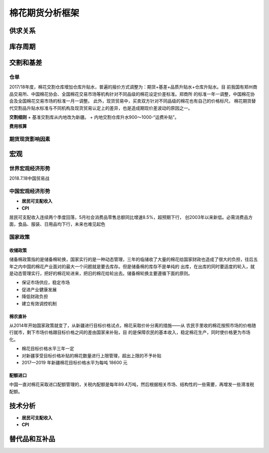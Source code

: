 棉花期货分析框架
=================================

供求关系
-------------

.. image:: /photos/中国供需表1.jpg
.. image:: /photos/中国供需表2.jpg

库存周期
-------------

.. image:: /photos/中国库存.jpg

交割和基差
-------------

仓单
^^^^^^^^^^^^^

.. image:: /photos/中国仓单基差.jpg

2017/18年度，棉花交割仓库增加仓库升贴水，普遍的报价方式调整为：期货+基差+品质升贴水+仓库升贴水。目
前我国有郑州商品交易所、中国棉花协会、全国棉花交易市场等机构针对不同品级的棉花设定价差标准。郑商所
的标准一年一调整，中国棉花协会及全国棉花交易市场的标准一月一调整。
此外，现货贸易中，买卖双方针对不同品级的棉花也有自己的价格标尺。
棉花期货替代交割品升贴水标准与不同机构及现货贸易认定上的差异，也是造成期现价差波动的原因之一。

.. important::

**交割细则**
+ 基准交割库从内地改为新疆。
+ 内地交割仓库升水900～1000-“运费补贴”。

.. tip::

**费用核算**

.. image:: /photos/中国仓单基差.jpg
.. image:: /photos/仓单注册费用.jpg

期货现货影响因素
^^^^^^^^^^^^^

.. image:: /photos/期现货价格影响因素.jpg




宏观
-------------

世界宏观经济形势
^^^^^^^^^^^^^

2018.7.18中国贸易战

中国宏观经济形势
^^^^^^^^^^^^^

+ **居民可支配收入**
+ **CPI**

居民可支配收入连续两个季度回落，5月社会消费品零售总额同比增速8.5%，超预期下行，
创2003年以来新低。必需消费品方面，食品、服装、日用品均下行，未来也难见起色

国家政策
^^^^^^^^^^^^^

**收储政策**
>>>>>>>>>>>>>

储备棉政策指的是储备棉轮换，国家实行的是一种动态管理，三年的临储收了大量的棉花给国家财政也造成了很大的负担，往后五
年之内中国的棉花产业面对的最大一个问题就是要去库存。但是储备棉的库存不是单纯的
出库，在出库的同时要适度的轮入，就是动态管理实行，把好的棉花轮进来，把旧的棉花给轮出去。储备棉轮换主要遵循下面的原则。

.. attention:: 

+ 保证市场供应，稳定市场
+ 促进产业健康发展
+ 降低财政负担
+ 建立有效调控机制

棉农直补
>>>>>>>>>>>>>

从2014年开始国家政策就变了，从新疆进行目标价格试点，棉花采取价补分离的措施——从
农民手里收的棉花按照市场的价格随行就市，剩下市场价格跟目标价格之间的差由国家来补贴，目
的是保障农民的基本收入，稳定棉花生产，同时使价格更为市场化。

.. danger:: 

+ 棉花目标价格水平三年一定
+ 对新疆享受目标价格补贴的棉花数量进行上限管理，超出上限的不予补贴
+ 2017—2019 年新疆棉花目标价格水平为每吨 18600 元

配额进口
>>>>>>>>>>>>>

中国一直对棉花采取进口配额管理的，关税内配额是每年89.4万吨，然后根据相关市场、结构性的一些需要，再增发一些滑准税配额。

技术分析
-------------

+ **居民可支配收入**
+ **CPI**


替代品和互补品
-------------





	
